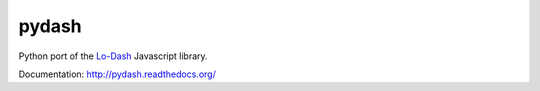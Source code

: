 pydash
======

.. container:: clearer

	.. image:: http://img.shields.io/pypi/v/pydash.svg?style=flat
		:target: https://pypi.python.org/pypi/pydash/

	.. image:: http://img.shields.io/travis/dgilland/pydash/master.svg?style=flat
		:target: https://travis-ci.org/dgilland/pydash

	.. image:: http://img.shields.io/coveralls/dgilland/pydash/master.svg?style=flat
		:target: https://coveralls.io/r/dgilland/pydash

	.. image:: http://img.shields.io/pypi/l/pydash.svg?style=flat
		:target: https://pypi.python.org/pypi/pydash/


Python port of the `Lo-Dash <http://lodash.com/>`_  Javascript library.

Documentation: http://pydash.readthedocs.org/
